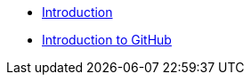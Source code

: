 * xref:index.adoc[Introduction]
//* xref:project.adoc[Introduction to Project Management]
* xref:github.adoc[Introduction to GitHub]

